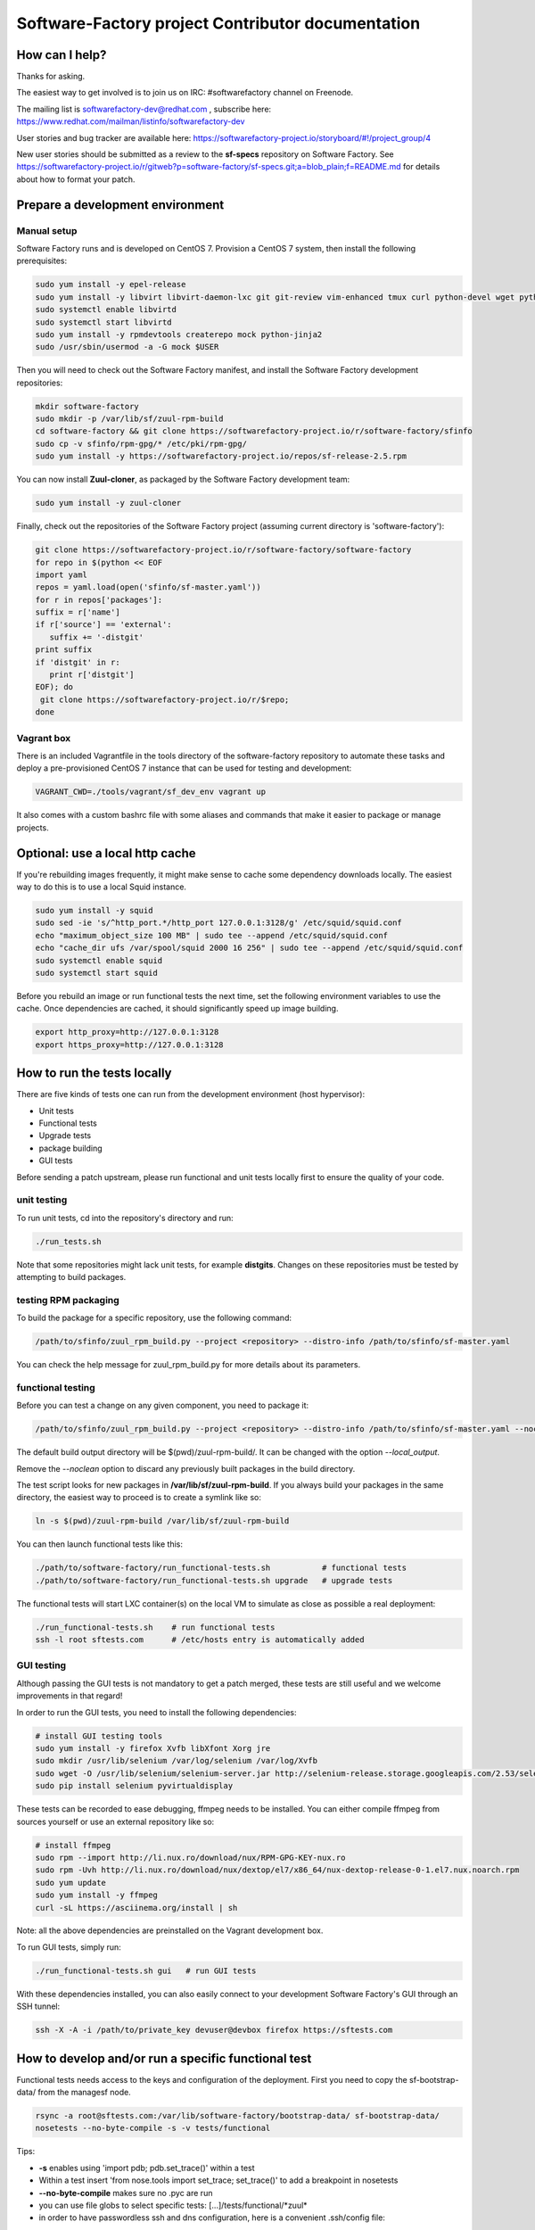 ==================================================
Software-Factory project Contributor documentation
==================================================


How can I help?
---------------

Thanks for asking.

The easiest way to get involved is to join us on IRC: #softwarefactory channel on Freenode.

The mailing list is softwarefactory-dev@redhat.com , subscribe here: https://www.redhat.com/mailman/listinfo/softwarefactory-dev

User stories and bug tracker are available here: https://softwarefactory-project.io/storyboard/#!/project_group/4

New user stories should be submitted as a review to the **sf-specs** repository on Software Factory.
See https://softwarefactory-project.io/r/gitweb?p=software-factory/sf-specs.git;a=blob_plain;f=README.md for
details about how to format your patch.

Prepare a development environment
---------------------------------

Manual setup
............

Software Factory runs and is developed on CentOS 7. Provision a CentOS 7 system, then install the following prerequisites:

.. code-block:: bash

 sudo yum install -y epel-release
 sudo yum install -y libvirt libvirt-daemon-lxc git git-review vim-enhanced tmux curl python-devel wget python-pip mariadb-devel python-virtualenv gcc libffi-devel openldap-devel openssl-devel python-sphinx python-tox python-flake8 ansible
 sudo systemctl enable libvirtd
 sudo systemctl start libvirtd
 sudo yum install -y rpmdevtools createrepo mock python-jinja2
 sudo /usr/sbin/usermod -a -G mock $USER

Then you will need to check out the Software Factory manifest, and install the Software Factory development repositories:

.. code-block:: bash

 mkdir software-factory
 sudo mkdir -p /var/lib/sf/zuul-rpm-build
 cd software-factory && git clone https://softwarefactory-project.io/r/software-factory/sfinfo
 sudo cp -v sfinfo/rpm-gpg/* /etc/pki/rpm-gpg/
 sudo yum install -y https://softwarefactory-project.io/repos/sf-release-2.5.rpm

You can now install **Zuul-cloner**, as packaged by the Software Factory development team:

.. code-block:: bash

 sudo yum install -y zuul-cloner

Finally, check out the repositories of the Software Factory project (assuming current directory is 'software-factory'):

.. code-block:: bash

 git clone https://softwarefactory-project.io/r/software-factory/software-factory
 for repo in $(python << EOF
 import yaml
 repos = yaml.load(open('sfinfo/sf-master.yaml'))
 for r in repos['packages']:
 suffix = r['name']
 if r['source'] == 'external':
    suffix += '-distgit'
 print suffix
 if 'distgit' in r:
    print r['distgit']
 EOF); do
  git clone https://softwarefactory-project.io/r/$repo;
 done

Vagrant box
...........

There is an included Vagrantfile in the tools directory of the software-factory repository to automate these tasks
and deploy a pre-provisioned CentOS 7 instance that can be used for testing and development:

.. code-block:: bash

 VAGRANT_CWD=./tools/vagrant/sf_dev_env vagrant up

It also comes with a custom bashrc file with some aliases and commands that make it
easier to package or manage projects.

Optional: use a local http cache
--------------------------------

If you're rebuilding images frequently, it might make sense to cache some
dependency downloads locally. The easiest way to do this is to use a local Squid
instance.

.. code-block:: bash

 sudo yum install -y squid
 sudo sed -ie 's/^http_port.*/http_port 127.0.0.1:3128/g' /etc/squid/squid.conf
 echo "maximum_object_size 100 MB" | sudo tee --append /etc/squid/squid.conf
 echo "cache_dir ufs /var/spool/squid 2000 16 256" | sudo tee --append /etc/squid/squid.conf
 sudo systemctl enable squid
 sudo systemctl start squid

Before you rebuild an image or run functional tests the next time, set the
following environment variables to use the cache. Once dependencies are cached,
it should significantly speed up image building.

.. code-block:: bash

 export http_proxy=http://127.0.0.1:3128
 export https_proxy=http://127.0.0.1:3128


How to run the tests locally
----------------------------

There are five kinds of tests one can run from the development environment (host
hypervisor):

* Unit tests
* Functional tests
* Upgrade tests
* package building
* GUI tests

Before sending a patch upstream, please run functional
and unit tests locally first to ensure the quality of your code.

unit testing
............

To run unit tests, cd into the repository's directory and run:

.. code-block:: bash

  ./run_tests.sh

Note that some repositories might lack unit tests, for example **distgits**.
Changes on these repositories must be tested by attempting to build packages.

testing RPM packaging
.....................

To build the package for a specific repository, use the following command:

.. code-block:: bash

 /path/to/sfinfo/zuul_rpm_build.py --project <repository> --distro-info /path/to/sfinfo/sf-master.yaml

You can check the help message for zuul_rpm_build.py for more details about its parameters.

functional testing
..................

Before you can test a change on any given component, you need to package it:

.. code-block:: bash

 /path/to/sfinfo/zuul_rpm_build.py --project <repository> --distro-info /path/to/sfinfo/sf-master.yaml --noclean

The default build output directory will be $(pwd)/zuul-rpm-build/. It can be changed with the option *--local_output*.

Remove the *--noclean* option to discard any previously built packages in the build directory.

The test script looks for new packages in **/var/lib/sf/zuul-rpm-build**. If you always build your packages in the same
directory, the easiest way to proceed is to create a symlink like so:


.. code-block:: bash

 ln -s $(pwd)/zuul-rpm-build /var/lib/sf/zuul-rpm-build

You can then launch functional tests like this:

.. code-block:: bash

  ./path/to/software-factory/run_functional-tests.sh           # functional tests
  ./path/to/software-factory/run_functional-tests.sh upgrade   # upgrade tests


The functional tests will start LXC container(s) on the local VM to simulate
as close as possible a real deployment:

.. code-block:: bash

  ./run_functional-tests.sh    # run functional tests
  ssh -l root sftests.com      # /etc/hosts entry is automatically added

GUI testing
...........

Although passing the GUI tests is not mandatory to get a patch merged, these tests are
still useful and we welcome improvements in that regard!

In order to run the GUI tests, you need to install the following dependencies:

.. code-block:: bash

 # install GUI testing tools
 sudo yum install -y firefox Xvfb libXfont Xorg jre
 sudo mkdir /usr/lib/selenium /var/log/selenium /var/log/Xvfb
 sudo wget -O /usr/lib/selenium/selenium-server.jar http://selenium-release.storage.googleapis.com/2.53/selenium-server-standalone-2.53.0.jar
 sudo pip install selenium pyvirtualdisplay

These tests can be recorded to ease debugging, ffmpeg needs to be installed. You
can either compile ffmpeg from sources yourself or use an external repository
like so:

.. code-block:: bash

 # install ffmpeg
 sudo rpm --import http://li.nux.ro/download/nux/RPM-GPG-KEY-nux.ro
 sudo rpm -Uvh http://li.nux.ro/download/nux/dextop/el7/x86_64/nux-dextop-release-0-1.el7.nux.noarch.rpm
 sudo yum update
 sudo yum install -y ffmpeg
 curl -sL https://asciinema.org/install | sh

Note: all the above dependencies are preinstalled on the Vagrant development box.

To run GUI tests, simply run:

.. code-block:: bash

 ./run_functional-tests.sh gui   # run GUI tests

With these dependencies installed, you can also easily connect to your development
Software Factory's GUI through an SSH tunnel:

.. code-block:: bash

 ssh -X -A -i /path/to/private_key devuser@devbox firefox https://sftests.com

How to develop and/or run a specific functional test
----------------------------------------------------

Functional tests needs access to the keys and configuration of the deployment.
First you need to copy the sf-bootstrap-data/ from the managesf node.

.. code-block:: bash

  rsync -a root@sftests.com:/var/lib/software-factory/bootstrap-data/ sf-bootstrap-data/
  nosetests --no-byte-compile -s -v tests/functional

Tips:

* **-s** enables using 'import pdb; pdb.set_trace()' within a test
* Within a test insert 'from nose.tools import set_trace; set_trace()' to add a breakpoint in nosetests
* **--no-byte-compile** makes sure no .pyc are run
* you can use file globs to select specific tests: [...]/tests/functional/\*zuul\*
* in order to have passwordless ssh and dns configuration, here is a convenient .ssh/config file:

.. code-block:: none

  Host sftests.com
    StrictHostKeyChecking no
    User root
    Hostname 192.168.135.101


How to contribute
-----------------

* Connect to https://softwarefactory-project.io/ to create an account
* Register your public SSH key on your account. Have a look to: :ref:`Adding public key`.
* Check the bug tracker and the pending reviews
* Submit your change

.. code-block:: bash

  cd /srv/software-factory
  git-review -s # only relevant the first time to init the git remote
  git checkout -b"my-branch"
  # Hack the code, create a commit on top of HEAD ! and ...
  git review # Summit your proposal on softwarefactory-project.io

Your patch will be listed on the reviews pages at https://softwarefactory-project.io/r/ .
Automatic tests are run against it and Jenkins/Zuul will
report results on your patch's Gerrit page. You can
also check https://softwarefactory-project.io/zuul/ to follow the test process.

Note that Software Factory is developed using Software Factory. That means that you can
contribute to Software Factory in the same way you would contribute to any other project hosted
on an instance: :ref:`contribute`.
